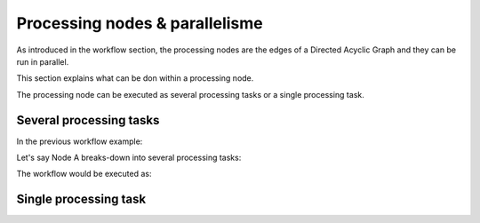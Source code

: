 Processing nodes & parallelisme
===============================

As introduced in the workflow section, the processing nodes are the edges of a Directed Acyclic Graph and they can be run in parallel.

This section explains what can be don within a processing node.

The processing node can be executed as several processing tasks or a single processing task.

Several processing tasks
************************

In the previous workflow example: 

.. uml::

   !define DIAG_NAME Workflow example

   !include includes/skins.iuml

   skinparam backgroundColor #FFFFFF
   skinparam componentStyle uml2

  start

  :Node A;

  fork
    :Node B;
  fork again
    :Node C;
  end fork
    :Node D;

  stop

Let's say Node A breaks-down into several processing tasks: 

.. uml::

  !define DIAG_NAME Node A breakdown

  !include includes/skins.iuml

  skinparam backgroundColor #FFFFFF
  skinparam componentStyle uml2
   
  fork
    :Task 1;
  fork again
    :Task 2;
  fork again
    :Task ...;
  fork again
    :Task n;
  end fork

The workflow would be executed as:

.. uml::

  !define DIAG_NAME Workflow example

  !include includes/skins.iuml

  skinparam backgroundColor #FFFFFF
  skinparam componentStyle uml2

  start

  fork
    :Task 1;
  fork again
    :Task 2;
  fork again
    :Task ...;
  fork again
    :Task n;
  end fork

  fork
    :Node B;
  fork again
    :Node C;
  end fork
    :Node D;

  stop
    
Single processing task
**********************

